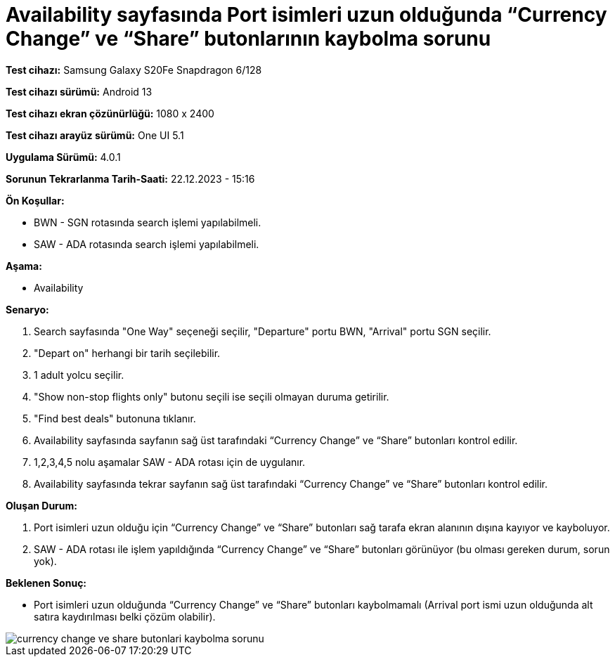 :imagesdir: images

=  Availability sayfasında Port isimleri uzun olduğunda “Currency Change” ve “Share” butonlarının kaybolma sorunu

*Test cihazı:* Samsung Galaxy S20Fe Snapdragon 6/128

*Test cihazı sürümü:* Android 13

*Test cihazı ekran çözünürlüğü:* 1080 x 2400

*Test cihazı arayüz sürümü:* One UI 5.1

*Uygulama Sürümü:* 4.0.1

*Sorunun Tekrarlanma Tarih-Saati:* 22.12.2023 - 15:16

**Ön Koşullar:**

- BWN - SGN rotasında search işlemi yapılabilmeli.
- SAW - ADA rotasında search işlemi yapılabilmeli.

**Aşama:**

- Availability

**Senaryo:**

. Search sayfasında "One Way" seçeneği seçilir, "Departure" portu BWN, "Arrival" portu SGN seçilir.
. "Depart on" herhangi bir tarih seçilebilir.
. 1 adult yolcu seçilir.
. "Show non-stop flights only" butonu seçili ise seçili olmayan duruma getirilir.
. "Find best deals" butonuna tıklanır.
. Availability sayfasında sayfanın sağ üst tarafındaki “Currency Change” ve “Share” butonları kontrol edilir.
. 1,2,3,4,5 nolu aşamalar SAW - ADA rotası için de uygulanır.
. Availability sayfasında  tekrar sayfanın sağ üst tarafındaki “Currency Change” ve “Share” butonları kontrol edilir.

**Oluşan Durum:**

. Port isimleri uzun olduğu için “Currency Change” ve “Share” butonları sağ tarafa ekran alanının dışına kayıyor ve kayboluyor.
. SAW - ADA rotası ile işlem yapıldığında “Currency Change” ve “Share” butonları görünüyor (bu olması gereken durum, sorun yok).

**Beklenen Sonuç:**

- Port isimleri uzun olduğunda “Currency Change” ve “Share” butonları kaybolmamalı (Arrival port ismi uzun olduğunda alt satıra kaydırılması belki çözüm olabilir).

image::currency-change-ve-share-butonlari-kaybolma-sorunu.png[]
